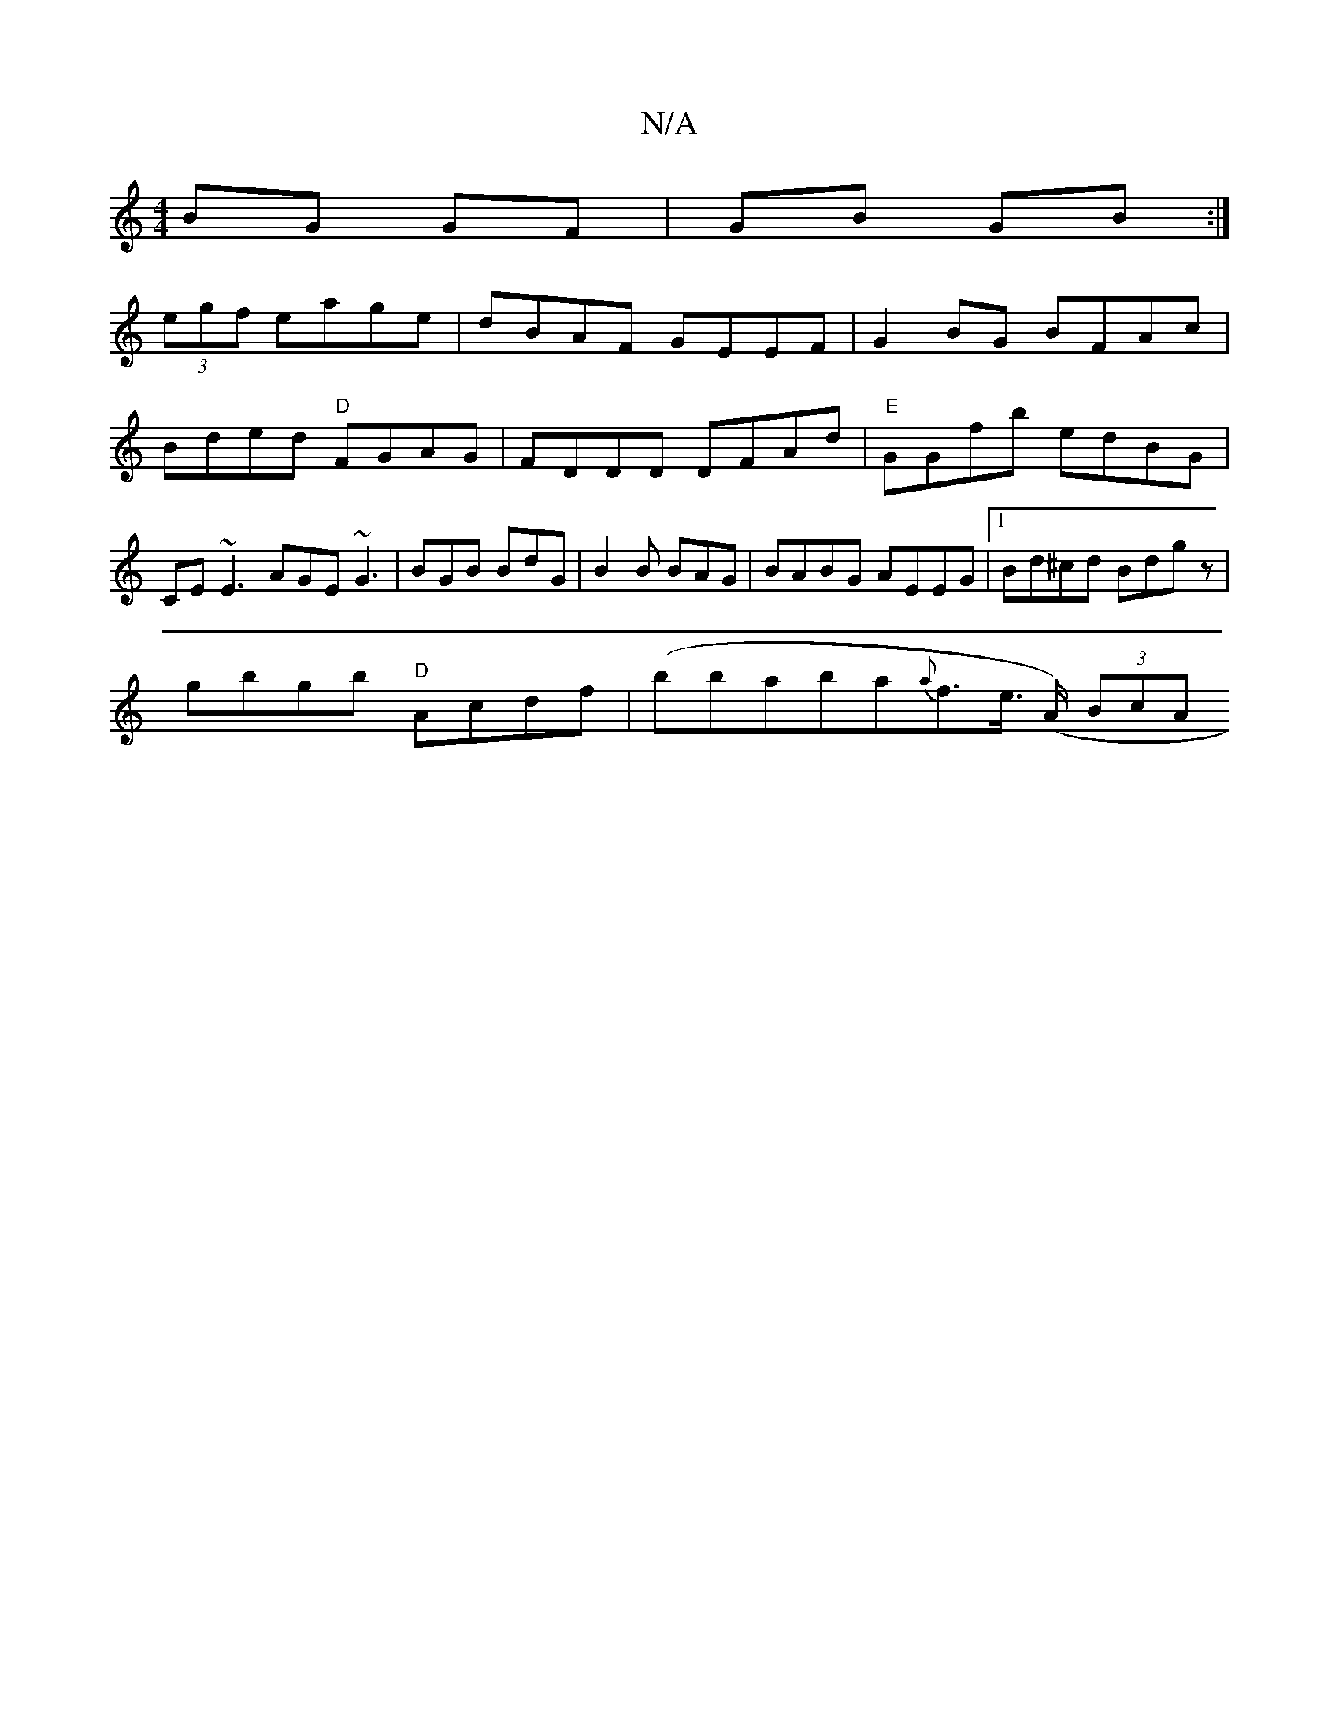 X:1
T:N/A
M:4/4
R:N/A
K:Cmajor
BG GF | GB GB :| 
(3egf eage | dBAF GEEF | G2 BG BFAc | Bded "D"FGAG | FDDD DFAd | "E"GGfb edBG |CE~E3 AGE ~G3 | BGB BdG | B2 B BAG | BABG AEEG |1 Bd^cd Bdgz |
gbgb "D"Acdf | (bb}aba{a}f>e (>A) (3BcA 